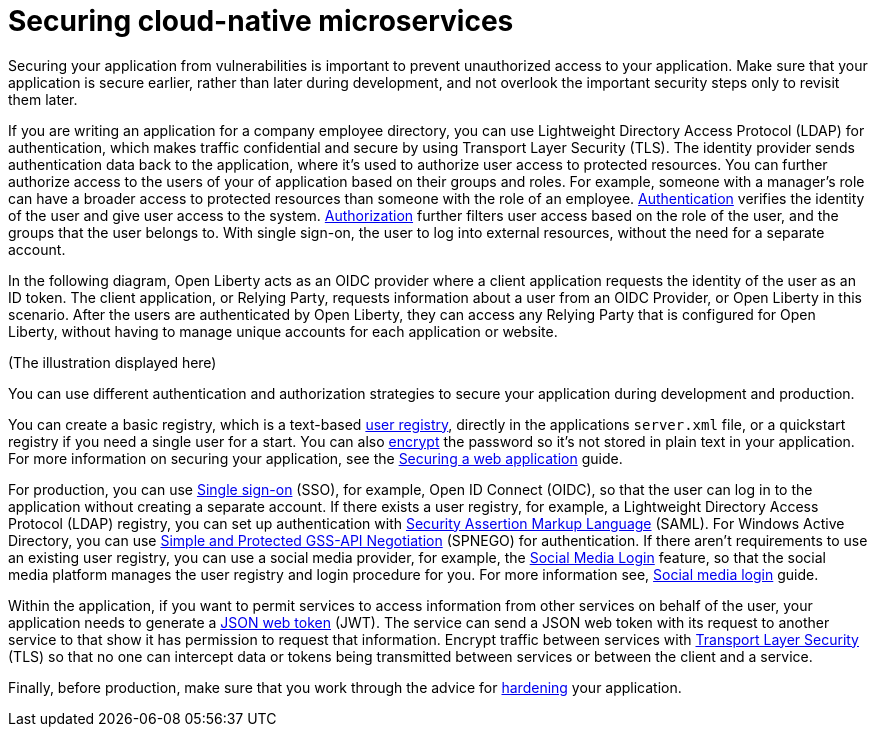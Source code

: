 
// Copyright (c) 2020 IBM Corporation and others.
// Licensed under Creative Commons Attribution-NoDerivatives
// 4.0 International (CC BY-ND 4.0)
//   https://creativecommons.org/licenses/by-nd/4.0/
//
// Contributors:
//     IBM Corporation
//
:page-description: Securing your application from vulnerabilities helps to make sure that your application is secure earlier, rather than later during development.
:seo-title: Designing cloud-native microservices
:seo-description: Securing your application from vulnerabilities helps to make sure that your application is secure earlier, rather than later during development.
:page-layout: general-reference
:page-type: general
= Securing cloud-native microservices

Securing your application from vulnerabilities is important to prevent unauthorized access to your application.
Make sure that your application is secure earlier, rather than later during development, and not overlook the important security steps only to revisit them later.


If you are writing an application for a company employee directory, you can use Lightweight Directory Access Protocol (LDAP) for authentication, which makes traffic confidential and secure by using Transport Layer Security (TLS).
The identity provider sends authentication data back to the application, where it's used to authorize user access to protected resources.
You can further authorize access to the users of your of application based on their groups and roles.
For example, someone with a manager’s role can have a broader access to protected resources than someone with the role of an employee.
xref:authentication.adoc[Authentication] verifies the identity of the user and give user access to the system.
xref:authorization.adoc[Authorization] further filters user access based on the role of the user, and the groups that the user belongs to.
With single sign-on, the user to log into external resources, without the need for a separate account.

In the following diagram, Open Liberty acts as an OIDC provider where a client application requests the identity of the user as an ID token.
The client application, or Relying Party, requests information about a user from an OIDC Provider, or Open Liberty in this scenario.
After the users are authenticated by Open Liberty, they can access any Relying Party that is configured for Open Liberty, without having to manage unique accounts for each application or website.

(The illustration displayed here)

You can use different authentication and authorization strategies to secure your application during development and production.

You can create a basic registry, which is a text-based xref:user-registries-application-security.adoc#_basic_user_registries_for_application_development[user registry], directly in the applications `server.xml` file, or a quickstart registry if you need a single user for a start.
You can also xref:password-encryption.adoc[encrypt] the password so it's not stored in plain text in your application.
For more information on securing your application, see the link:/guides/security-intro.html[Securing a web application] guide.

For production, you can use xref:single-sign-on.adoc[Single sign-on] (SSO), for example, Open ID Connect (OIDC), so that the user can log in to the application without creating a separate account.
If there exists a user registry, for example, a Lightweight Directory Access Protocol (LDAP) registry, you can set up authentication with xref:single-sign-on.adoc#_saml[Security Assertion Markup Language] (SAML).
For Windows Active Directory, you can use xref:single-sign-on.adoc#_spnego[Simple and Protected GSS-API Negotiation] (SPNEGO) for authentication.
If there aren't requirements to use an existing user registry, you can use a social media provider, for example, the xref:single-sign-on.adoc#_social_media_login[Social Media Login] feature, so that the social media platform manages the user registry and login procedure for you.
For more information see, link:/guides/social-media-login.html[Social media login] guide.

Within the application, if you want to permit services to access information from other services on behalf of the user, your application needs to generate a link:/guides/microprofile-jwt.html[JSON web token] (JWT).
The service can send a JSON web token with its request to another service to that show it has permission to request that information.
Encrypt traffic between services with xref:secure-communication-tls.adoc[Transport Layer Security] (TLS) so that no one can intercept data or tokens being transmitted between services or between the client and a service.

Finally, before production, make sure that you work through the advice for xref:security-hardening.adoc[hardening] your application.
